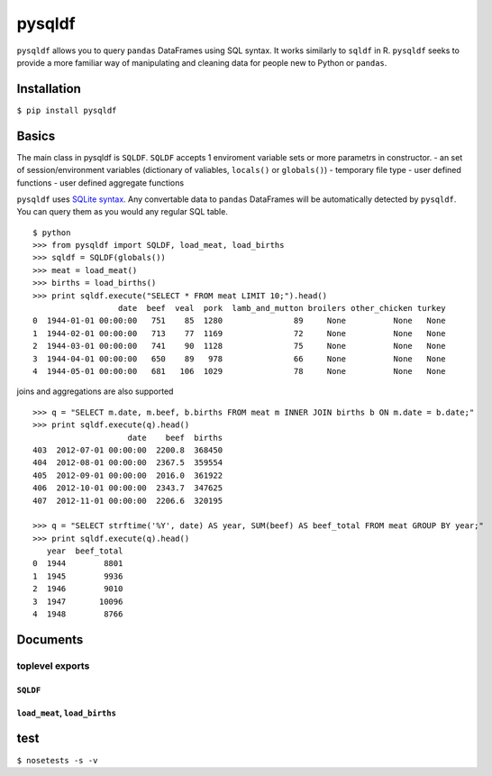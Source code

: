 pysqldf
=======

``pysqldf`` allows you to query ``pandas`` DataFrames using SQL syntax.
It works similarly to ``sqldf`` in R. ``pysqldf`` seeks to provide a
more familiar way of manipulating and cleaning data for people new to
Python or ``pandas``.

Installation
------------

``$ pip install pysqldf``

Basics
------

The main class in pysqldf is ``SQLDF``. ``SQLDF`` accepts 1 enviroment
variable sets or more parametrs in constructor. - an set of
session/environment variables (dictionary of valiables, ``locals()`` or
``globals()``) - temporary file type - user defined functions - user
defined aggregate functions

``pysqldf`` uses `SQLite syntax <http://www.sqlite.org/lang.html>`__.
Any convertable data to ``pandas`` DataFrames will be automatically
detected by ``pysqldf``. You can query them as you would any regular SQL
table.

::

    $ python
    >>> from pysqldf import SQLDF, load_meat, load_births
    >>> sqldf = SQLDF(globals())
    >>> meat = load_meat()
    >>> births = load_births()
    >>> print sqldf.execute("SELECT * FROM meat LIMIT 10;").head()
                      date  beef  veal  pork  lamb_and_mutton broilers other_chicken turkey
    0  1944-01-01 00:00:00   751    85  1280               89     None          None   None
    1  1944-02-01 00:00:00   713    77  1169               72     None          None   None
    2  1944-03-01 00:00:00   741    90  1128               75     None          None   None
    3  1944-04-01 00:00:00   650    89   978               66     None          None   None
    4  1944-05-01 00:00:00   681   106  1029               78     None          None   None

joins and aggregations are also supported

::

    >>> q = "SELECT m.date, m.beef, b.births FROM meat m INNER JOIN births b ON m.date = b.date;"
    >>> print sqldf.execute(q).head()
                        date    beef  births
    403  2012-07-01 00:00:00  2200.8  368450
    404  2012-08-01 00:00:00  2367.5  359554
    405  2012-09-01 00:00:00  2016.0  361922
    406  2012-10-01 00:00:00  2343.7  347625
    407  2012-11-01 00:00:00  2206.6  320195

    >>> q = "SELECT strftime('%Y', date) AS year, SUM(beef) AS beef_total FROM meat GROUP BY year;"
    >>> print sqldf.execute(q).head()
       year  beef_total
    0  1944        8801
    1  1945        9936
    2  1946        9010
    3  1947       10096
    4  1948        8766

Documents
---------

toplevel exports
~~~~~~~~~~~~~~~~

``SQLDF``
^^^^^^^^^

``load_meat``, ``load_births``
^^^^^^^^^^^^^^^^^^^^^^^^^^^^^^

test
----

``$ nosetests -s -v``

